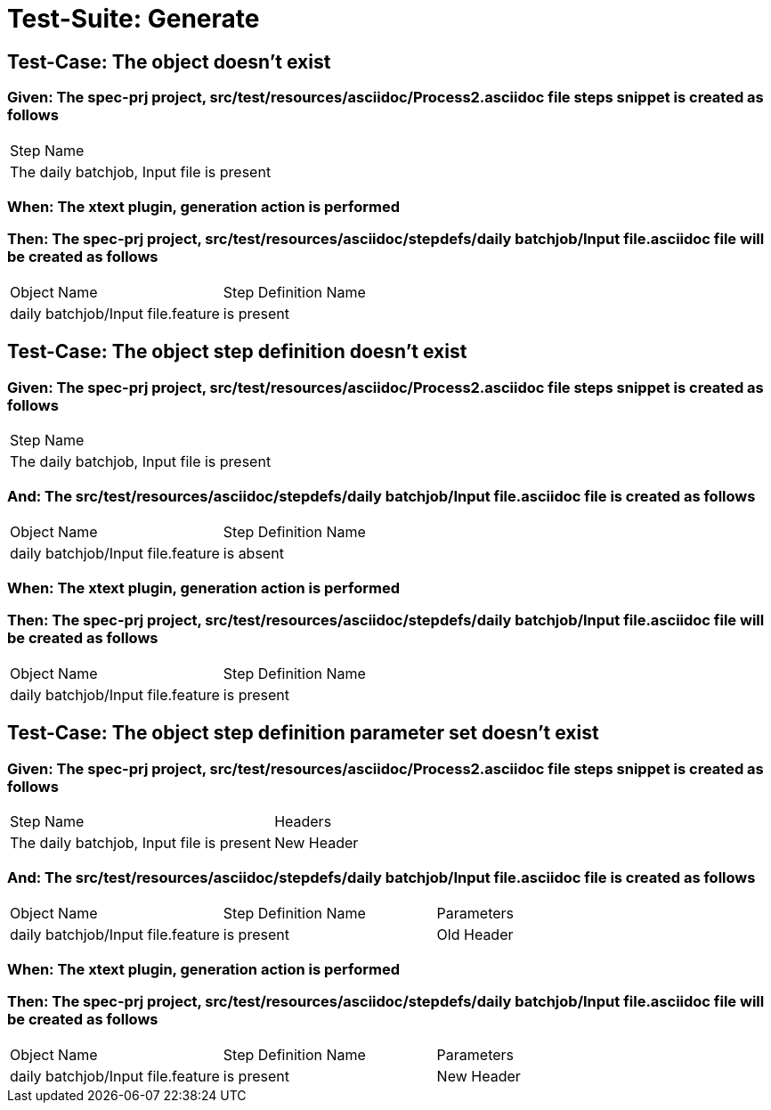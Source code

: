 = Test-Suite: Generate

== Test-Case: The object doesn't exist

=== Given: The spec-prj project, src/test/resources/asciidoc/Process2.asciidoc file steps snippet is created as follows

|===
| Step Name                                
| The daily batchjob, Input file is present
|===

=== When: The xtext plugin, generation action is performed

=== Then: The spec-prj project, src/test/resources/asciidoc/stepdefs/daily batchjob/Input file.asciidoc file will be created as follows

|===
| Object Name                       | Step Definition Name
| daily batchjob/Input file.feature | is present          
|===

== Test-Case: The object step definition doesn't exist

=== Given: The spec-prj project, src/test/resources/asciidoc/Process2.asciidoc file steps snippet is created as follows

|===
| Step Name                                
| The daily batchjob, Input file is present
|===

=== And: The src/test/resources/asciidoc/stepdefs/daily batchjob/Input file.asciidoc file is created as follows

|===
| Object Name                       | Step Definition Name
| daily batchjob/Input file.feature | is absent           
|===

=== When: The xtext plugin, generation action is performed

=== Then: The spec-prj project, src/test/resources/asciidoc/stepdefs/daily batchjob/Input file.asciidoc file will be created as follows

|===
| Object Name                       | Step Definition Name
| daily batchjob/Input file.feature | is present          
|===

== Test-Case: The object step definition parameter set doesn't exist

=== Given: The spec-prj project, src/test/resources/asciidoc/Process2.asciidoc file steps snippet is created as follows

|===
| Step Name                                 | Headers   
| The daily batchjob, Input file is present | New Header
|===

=== And: The src/test/resources/asciidoc/stepdefs/daily batchjob/Input file.asciidoc file is created as follows

|===
| Object Name                       | Step Definition Name | Parameters
| daily batchjob/Input file.feature | is present           | Old Header
|===

=== When: The xtext plugin, generation action is performed

=== Then: The spec-prj project, src/test/resources/asciidoc/stepdefs/daily batchjob/Input file.asciidoc file will be created as follows

|===
| Object Name                       | Step Definition Name | Parameters
| daily batchjob/Input file.feature | is present           | New Header
|===

